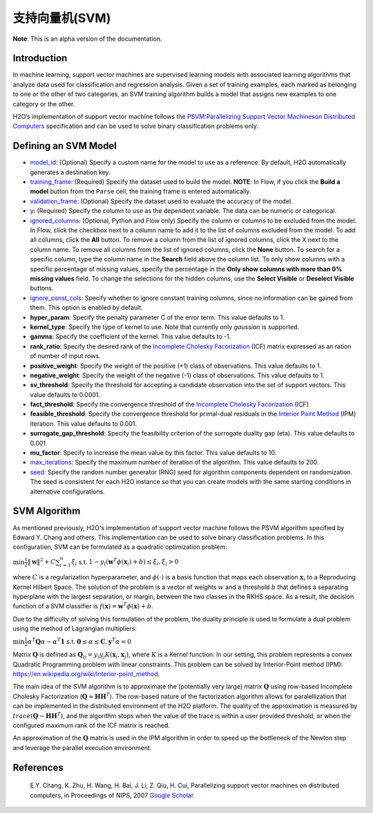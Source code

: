 支持向量机(SVM)
----------------------------

**Note**: This is an alpha version of the documentation.

Introduction
~~~~~~~~~~~~

In machine learning, support vector machines are supervised learning models with associated learning algorithms that analyze data used for classification and regression analysis. Given a set of training examples, each marked as belonging to one or the other of two categories, an SVM training algorithm builds a model that assigns new examples to one category or the other. 

H2O’s implementation of support vector machine follows the `PSVM:Parallelizing Support Vector Machineson Distributed Computers <http://papers.nips.cc/paper/3202-parallelizing-support-vector-machines-on-distributed-computers.pdf>`__ specification and can be used to solve binary classification problems only.

Defining an SVM Model
~~~~~~~~~~~~~~~~~~~~~

-  `model_id <algo-params/model_id.html>`__: (Optional) Specify a custom name for the model to use as
   a reference. By default, H2O automatically generates a destination
   key.

-  `training_frame <algo-params/training_frame.html>`__: (Required) Specify the dataset used to build the
   model. **NOTE**: In Flow, if you click the **Build a model** button from the
   ``Parse`` cell, the training frame is entered automatically.

-  `validation_frame <algo-params/validation_frame.html>`__: (Optional) Specify the dataset used to evaluate
   the accuracy of the model.

-  `y <algo-params/y.html>`__: (Required) Specify the column to use as the dependent variable. The data can be numeric or categorical.

-  `ignored_columns <algo-params/ignored_columns.html>`__: (Optional, Python and Flow only) Specify the column or columns to be excluded from the model. In Flow, click the checkbox next to a column name to add it to the list of columns excluded from the model. To add all columns, click the **All** button. To remove a column from the list of ignored columns, click the X next to the column name. To remove all columns from the list of ignored columns, click the **None** button. To search for a specific column, type the column name in the **Search** field above the column list. To only show columns with a specific percentage of missing values, specify the percentage in the **Only show columns with more than 0% missing values** field. To change the selections for the hidden columns, use the **Select Visible** or **Deselect Visible** buttons.

-  `ignore_const_cols <algo-params/ignore_const_cols.html>`__: Specify whether to ignore constant
   training columns, since no information can be gained from them. This
   option is enabled by default.

-  **hyper_param**: Specify the penalty parameter C of the error term. This value defaults to 1.

-  **kernel_type**: Specify the type of kernel to use. Note that currently only `gaussian` is supported.

-  **gamma**: Specify the coefficient of the kernel. This value defaults to -1.

-  **rank_ratio**: Specify the desired rank of the `Incomplete Cholesky Facorization <https://en.wikipedia.org/wiki/Incomplete_Cholesky_factorization>`__ (ICF) matrix expressed as an ration of number of input rows.

-  **positive_weight**: Specify the weight of the positive (+1) class of observations. This value defaults to 1.

-  **negative_weight**: Specify the weight of the negative (-1) class of observations. This value defaults to 1.

-  **sv_threshold**: Specify the threshold for accepting a candidate observation into the set of support vectors. This value defaults to 0.0001.

-  **fact_threshold**: Specify the convergence threshold of the `Incomplete Cholesky Facorization <https://en.wikipedia.org/wiki/Incomplete_Cholesky_factorization>`__ (ICF)

-  **feasible_threshold**: Specify the convergence threshold for primal-dual residuals in the `Interior Point Method <https://en.wikipedia.org/wiki/Interior-point_method>`__ (IPM) iteration. This value defaults to 0.001.

-  **surrogate_gap_threshold**: Specify the feasibility criterion of the surrogate duality gap (eta). This value defaults to 0.001.

-  **mu_factor**: Specify to increase the mean value by this factor. This value defaults to 10.

-  `max_iterations <algo-params/max_iterations.html>`__: Specify the maximum number of iteration of the algorithm. This value defaults to 200.

-  `seed <algo-params/seed.html>`__: Specify the random number generator (RNG) seed for
   algorithm components dependent on randomization. The seed is
   consistent for each H2O instance so that you can create models with
   the same starting conditions in alternative configurations.

SVM Algorithm
~~~~~~~~~~~~~

As mentioned previously, H2O's implementation of support vector machine follows the PSVM algorithm specified by Edward Y. Chang and others. This implementation can be used to solve binary classification problems. In this configuration, SVM can be formulated as a quadratic optimization problem:

:math:`\min{\frac{1}{2}\|\mathbf{w}\|^2 + C\sum_{i=1}^n\xi_i}` s.t. :math:`1 - y_i(\mathbf{w}^T\phi(\mathbf{x}_i) + b) \leq \xi_i, \xi_i > 0`


where :math:`C` is a regularization hyperparameter, and :math:`\phi(\cdot)` is a basis function that maps each observation :math:`\mathbf{x}_i` to a Reproducing Kernel Hilbert Space. The solution of the problem is a vector of weights :math:`w` and a threshold :math:`b` that defines a separating hyperplane with the largest separation, or margin, between the two classes in the RKHS space. As a result, the decision function of a SVM classifier is :math:`f(\mathbf{x}) = \mathbf{w}^T\phi(\mathbf{x})+b`.

Due to the difficulty of solving this formulation of the problem, the duality principle is used to formulate a dual problem using the method of Lagrangian multipliers:

:math:`\min{\frac{1}{2}\alpha^T\mathbf{Q}\alpha - \alpha^T\mathbf{1}}` s.t. :math:`\mathbf{0} \leq \alpha \leq \mathbf{C}, \mathbf{y}^T\alpha = 0`

Matrix :math:`\mathbf{Q}` is defined as :math:`\mathbf{Q}_{ij} = y_{i}y_{j}K(\mathbf{x}_i,\mathbf{x}_j)`, where :math:`K` is a Kernel function. In our setting, this problem represents a convex Quadratic Programming problem with linear constraints. This problem can be solved by Interior-Point method (IPM): https://en.wikipedia.org/wiki/Interior-point_method.

The main idea of the SVM algorithm is to approximate the (potentially very large) matrix :math:`\mathbf{Q}` using row-based Incomplete Cholesky Factorization (:math:`\mathbf{Q} \approx \mathbf{H}\mathbf{H}^T`). The row-based nature of the factorization algorithm allows for paralellization that can be implemented in the distributed environment of the H2O platform. The quality of the approximation is measured by :math:`trace(\mathbf{Q} - \mathbf{H}\mathbf{H}^T)`, and the algorithm stops when the value of the trace is within a user provided threshold, or when the configured maximum rank of the ICF matrix is reached.

An approximation of the :math:`\mathbf{Q}` matrix is used in the IPM algorithm in order to speed up the bottleneck of the Newton step and leverage the parallel execution environment.

References
~~~~~~~~~~

 E.Y. Chang, K. Zhu, H. Wang, H. Bai, J. Li, Z. Qiu, H. Cui, Parallelizing support vector machines on distributed computers, in Proceedings of NIPS, 2007 `Google Scholar <http://papers.nips.cc/paper/3202-parallelizing-support-vector-machines-on-distributed-computers.pdf>`__
